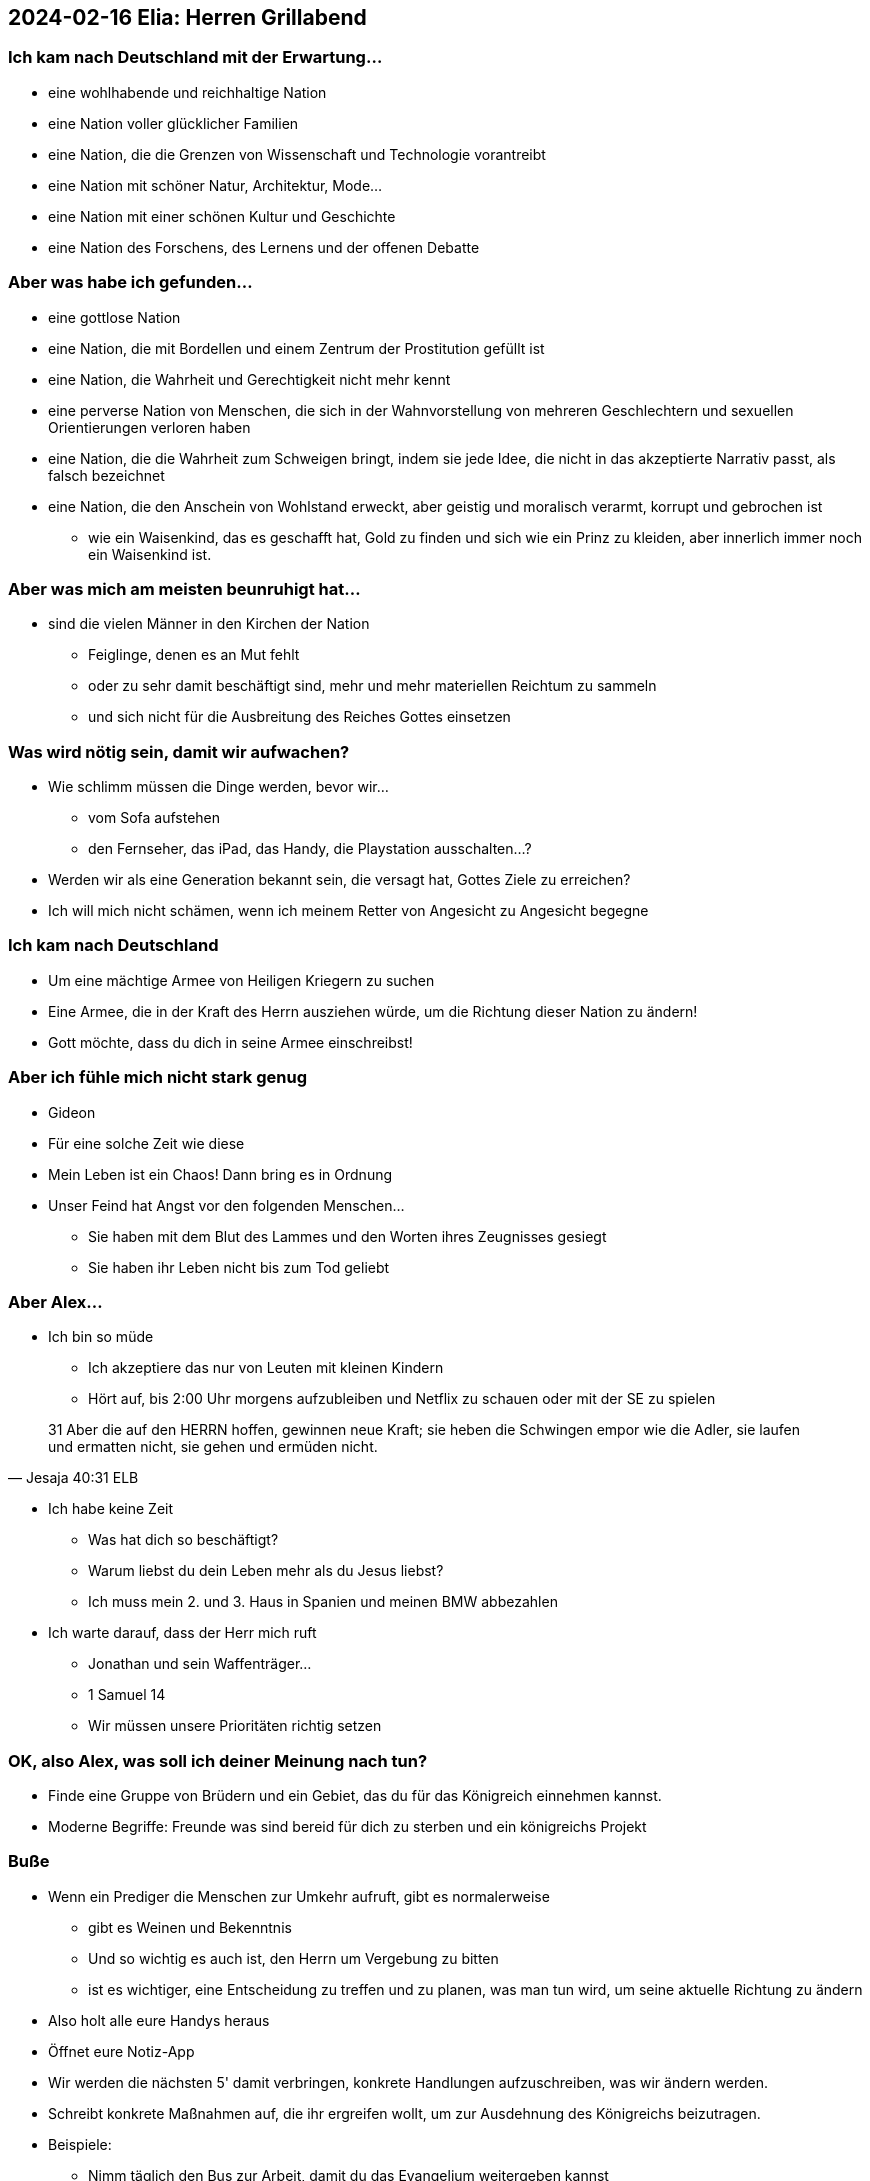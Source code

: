 == 2024-02-16 Elia: Herren Grillabend

=== Ich kam nach Deutschland mit der Erwartung...
* eine wohlhabende und reichhaltige Nation
* eine Nation voller glücklicher Familien
* eine Nation, die die Grenzen von Wissenschaft und Technologie vorantreibt
* eine Nation mit schöner Natur, Architektur, Mode...
* eine Nation mit einer schönen Kultur und Geschichte
* eine Nation des Forschens, des Lernens und der offenen Debatte

=== Aber was habe ich gefunden...
* eine gottlose Nation
* eine Nation, die mit Bordellen und einem Zentrum der Prostitution gefüllt ist
* eine Nation, die Wahrheit und Gerechtigkeit nicht mehr kennt
* eine perverse Nation von Menschen, die sich in der Wahnvorstellung von mehreren Geschlechtern und sexuellen Orientierungen verloren haben
* eine Nation, die die Wahrheit zum Schweigen bringt, indem sie jede Idee, die nicht in das akzeptierte Narrativ passt, als falsch bezeichnet
* eine Nation, die den Anschein von Wohlstand erweckt, aber geistig und moralisch verarmt, korrupt und gebrochen ist
** wie ein Waisenkind, das es geschafft hat, Gold zu finden und sich wie ein Prinz zu kleiden, aber innerlich immer noch ein Waisenkind ist.

=== Aber was mich am meisten beunruhigt hat...
* sind die vielen Männer in den Kirchen der Nation
** Feiglinge, denen es an Mut fehlt
** oder zu sehr damit beschäftigt sind, mehr und mehr materiellen Reichtum zu sammeln
** und sich nicht für die Ausbreitung des Reiches Gottes einsetzen

=== Was wird nötig sein, damit wir aufwachen?
* Wie schlimm müssen die Dinge werden, bevor wir...
** vom Sofa aufstehen
** den Fernseher, das iPad, das Handy, die Playstation ausschalten...?
* Werden wir als eine Generation bekannt sein, die versagt hat, Gottes Ziele zu erreichen?
* Ich will mich nicht schämen, wenn ich meinem Retter von Angesicht zu Angesicht begegne

=== Ich kam nach Deutschland
* Um eine mächtige Armee von Heiligen Kriegern zu suchen
* Eine Armee, die in der Kraft des Herrn ausziehen würde, um die Richtung dieser Nation zu ändern!
* Gott möchte, dass du dich in seine Armee einschreibst!

=== Aber ich fühle mich nicht stark genug
* Gideon
* Für eine solche Zeit wie diese
* Mein Leben ist ein Chaos! Dann bring es in Ordnung
* Unser Feind hat Angst vor den folgenden Menschen...
** Sie haben mit dem Blut des Lammes und den Worten ihres Zeugnisses gesiegt
** Sie haben ihr Leben nicht bis zum Tod geliebt

=== Aber Alex...
* Ich bin so müde
** Ich akzeptiere das nur von Leuten mit kleinen Kindern
** Hört auf, bis 2:00 Uhr morgens aufzubleiben und Netflix zu schauen oder mit der SE zu spielen

> 31 Aber die auf den HERRN hoffen, gewinnen neue Kraft; sie heben die Schwingen empor wie die Adler, sie laufen und ermatten nicht, sie gehen und ermüden nicht.
> -- Jesaja 40:31 ELB


* Ich habe keine Zeit
** Was hat dich so beschäftigt?
** Warum liebst du dein Leben mehr als du Jesus liebst?
** Ich muss mein 2. und 3. Haus in Spanien und meinen BMW abbezahlen

* Ich warte darauf, dass der Herr mich ruft
** Jonathan und sein Waffenträger...
** 1 Samuel 14

** Wir müssen unsere Prioritäten richtig setzen

=== OK, also Alex, was soll ich deiner Meinung nach tun?
* Finde eine Gruppe von Brüdern und ein Gebiet, das du für das Königreich einnehmen kannst.
* Moderne Begriffe: Freunde was sind bereid für dich zu sterben und ein königreichs Projekt

=== Buße
* Wenn ein Prediger die Menschen zur Umkehr aufruft, gibt es normalerweise
** gibt es Weinen und Bekenntnis
** Und so wichtig es auch ist, den Herrn um Vergebung zu bitten
** ist es wichtiger, eine Entscheidung zu treffen und zu planen, was man tun wird, um seine aktuelle Richtung zu ändern
* Also holt alle eure Handys heraus
* Öffnet eure Notiz-App
* Wir werden die nächsten 5' damit verbringen, konkrete Handlungen aufzuschreiben, was wir ändern werden.
* Schreibt konkrete Maßnahmen auf, die ihr ergreifen wollt, um zur Ausdehnung des Königreichs beizutragen.
* Beispiele:
** Nimm täglich den Bus zur Arbeit, damit du das Evangelium weitergeben kannst
** Gehen Sie in die Politik
** Gehen Sie mit Ihrem Reich in die Geschäftswelt
** ...
* Wenn Sie den Namen Jesu nicht in Ihrem Projekt aussprechen, können Sie das Reich Gottes nicht ausbreiten - wir müssen radikal werden, denn die Zeiten verlangen nach Radikalität

* Nutzen Sie diesen Abend, um Männer zu finden, die das gleiche Herz haben wie Sie und verabreden Sie sich innerhalb der nächsten 2 Wochen zu einem weiteren Treffen.
* Nicht um darüber zu reden, wer erfolgreich ist, sondern um Ihr Herz, Ihre Herausforderungen, Siege und Misserfolge zu teilen...
